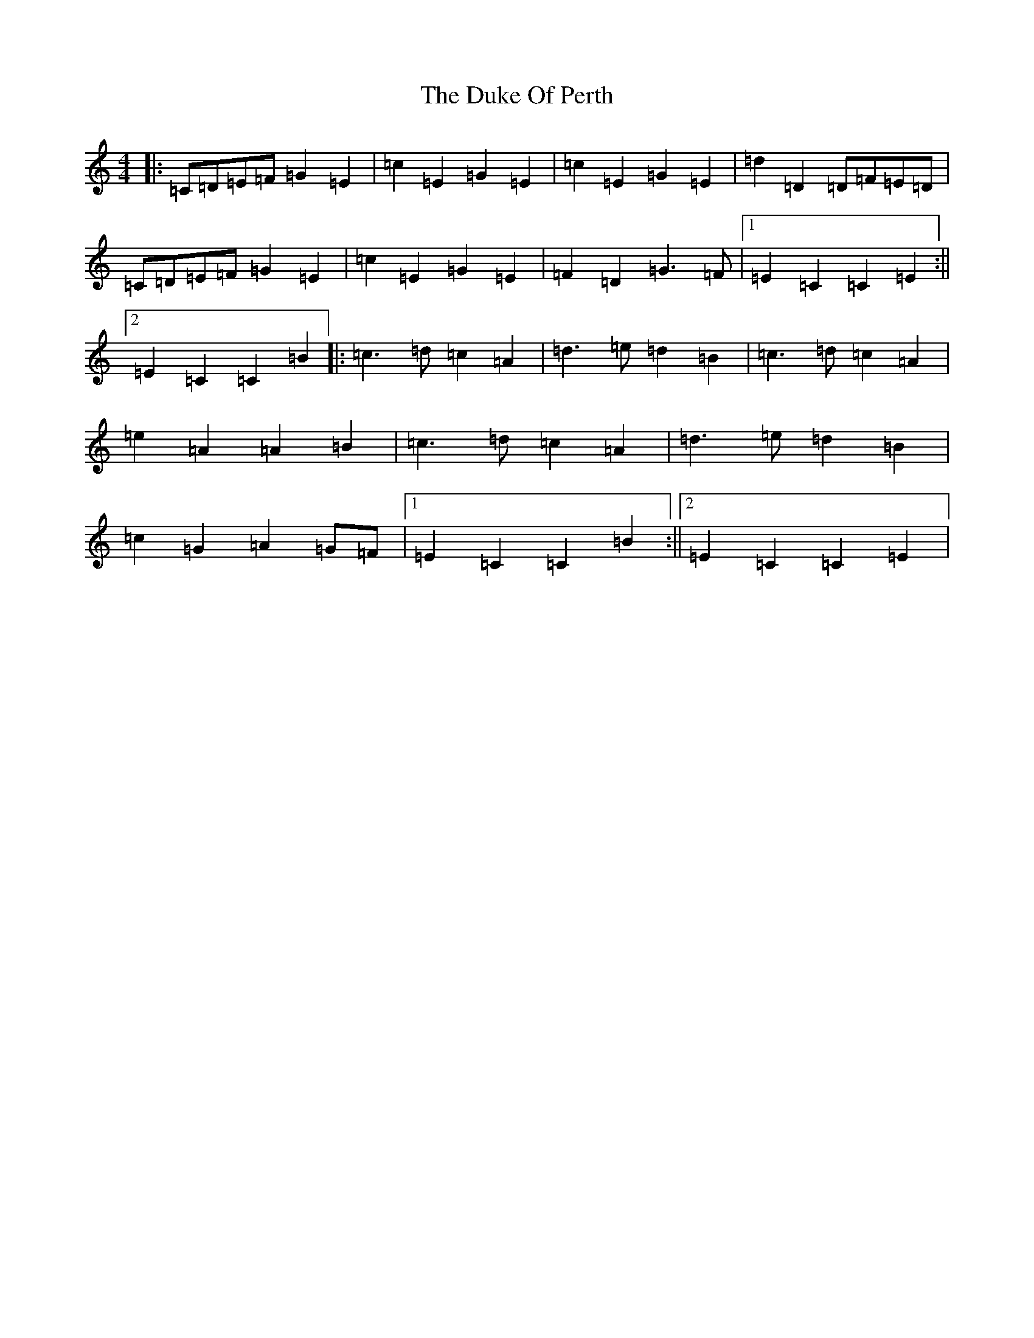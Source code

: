 X: 5770
T: Duke Of Perth, The
S: https://thesession.org/tunes/5444#setting5444
R: polka
M:4/4
L:1/8
K: C Major
|:=C=D=E=F=G2=E2|=c2=E2=G2=E2|=c2=E2=G2=E2|=d2=D2=D=F=E=D|=C=D=E=F=G2=E2|=c2=E2=G2=E2|=F2=D2=G3=F|1=E2=C2=C2=E2:||2=E2=C2=C2=B2|:=c3=d=c2=A2|=d3=e=d2=B2|=c3=d=c2=A2|=e2=A2=A2=B2|=c3=d=c2=A2|=d3=e=d2=B2|=c2=G2=A2=G=F|1=E2=C2=C2=B2:||2=E2=C2=C2=E2|
